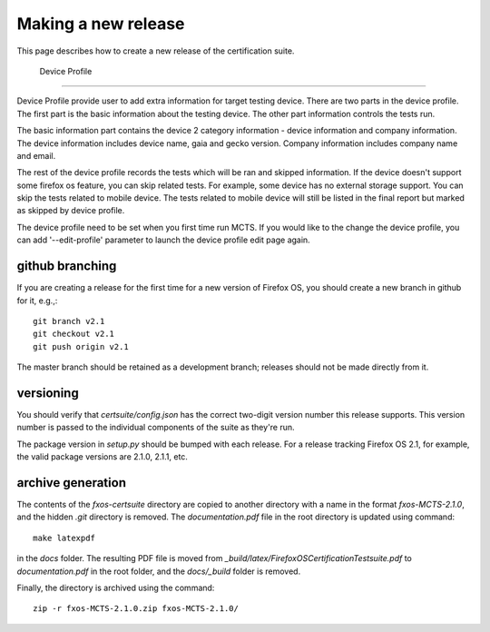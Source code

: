 Making a new release
====================

This page describes how to create a new release of the certification suite.

 Device Profile
------------------

Device Profile provide user to add extra information for target testing device.
There are two parts in the device profile. The first part is the basic information about the testing device. The other part information controls the tests run.

The basic information part contains the device 2 category information - device information and company information. The device information includes device name, gaia and gecko version. Company information includes company name and email.

The rest of the device profile records the tests which will be ran and skipped information. If the device doesn't support some firefox os feature, you can skip related tests. For example, some device has no external storage support. You can skip the tests related to mobile device. The tests related to mobile device will still be listed in the final report but marked as skipped by device profile.

The device profile need to be set when you first time run MCTS. If you would like to the change the device profile, you can add '--edit-profile' parameter to launch the device profile edit page again. 


github branching
----------------

If you are creating a release for the first time for a new version of Firefox OS, you should create a new branch in github for it, e.g.,::

    git branch v2.1
    git checkout v2.1
    git push origin v2.1

The master branch should be retained as a development branch; releases should not be made directly from it.

versioning
----------

You should verify that *certsuite/config.json* has the correct two-digit version number this release supports.  This version number is passed to the individual components of the suite as they're run.

The package version in *setup.py* should be bumped with each release.  For a release tracking Firefox OS 2.1, for example, the valid package versions are 2.1.0, 2.1.1, etc.

archive generation
------------------

The contents of the *fxos-certsuite* directory are copied to another directory with a name in the format *fxos-MCTS-2.1.0*, and the hidden *.git* directory is removed.  The *documentation.pdf* file in the root directory is updated using command::

    make latexpdf

in the *docs* folder.  The resulting PDF file is moved from *_build/latex/FirefoxOSCertificationTestsuite.pdf* to *documentation.pdf* in the root folder, and the *docs/_build* folder is removed.

Finally, the directory is archived using the command::

    zip -r fxos-MCTS-2.1.0.zip fxos-MCTS-2.1.0/

